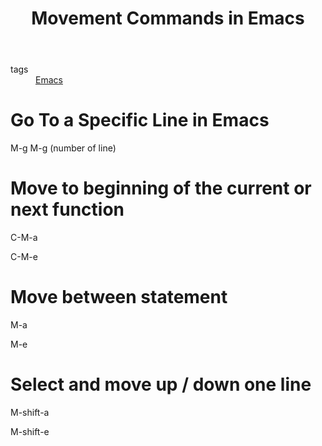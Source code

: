 #+title: Movement Commands in Emacs

- tags :: [[file:20201028193935-emacs.org][Emacs]]

* Go To a Specific Line in Emacs
  M-g M-g (number of line)


* Move to beginning of the current or next function

  C-M-a

  C-M-e

* Move between statement

  M-a

  M-e

* Select and move up / down one line

  M-shift-a
  
  M-shift-e
